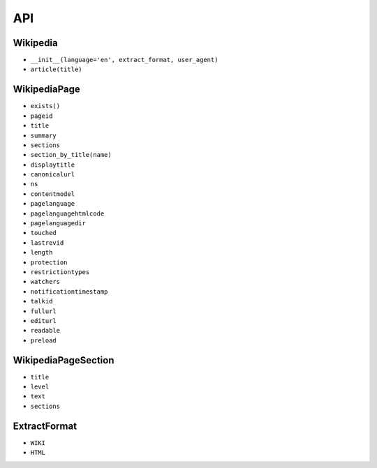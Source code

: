 API
===

Wikipedia
---------
* ``__init__(language='en', extract_format, user_agent)``
* ``article(title)``

WikipediaPage
-------------
* ``exists()``
* ``pageid``
* ``title``
* ``summary``
* ``sections``
* ``section_by_title(name)``
* ``displaytitle``
* ``canonicalurl``
* ``ns``
* ``contentmodel``
* ``pagelanguage``
* ``pagelanguagehtmlcode``
* ``pagelanguagedir``
* ``touched``
* ``lastrevid``
* ``length``
* ``protection``
* ``restrictiontypes``
* ``watchers``
* ``notificationtimestamp``
* ``talkid``
* ``fullurl``
* ``editurl``
* ``readable``
* ``preload``


WikipediaPageSection
--------------------
* ``title``
* ``level``
* ``text``
* ``sections``

ExtractFormat
-------------
* ``WIKI``
* ``HTML``
